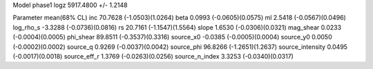 Model phase1
logz            5917.4800 +/- 1.2148

Parameter            mean(68% CL)
inc                  70.7628 (-1.0503)(1.0264)
beta                 0.0993 (-0.0605)(0.0575)
ml                   2.5418 (-0.0567)(0.0496)
log_rho_s            -3.3288 (-0.0736)(0.0816)
rs                   20.7161 (-1.1547)(1.5564)
slope                1.6530 (-0.0306)(0.0321)
mag_shear            0.0233 (-0.0004)(0.0005)
phi_shear            89.8511 (-0.3537)(0.3316)
source_x0            -0.0385 (-0.0005)(0.0004)
source_y0            0.0050 (-0.0002)(0.0002)
source_q             0.9269 (-0.0037)(0.0042)
source_phi           96.8266 (-1.2651)(1.2637)
source_intensity     0.0495 (-0.0017)(0.0018)
source_eff_r         1.3769 (-0.0263)(0.0256)
source_n_index       3.3253 (-0.0340)(0.0317)
